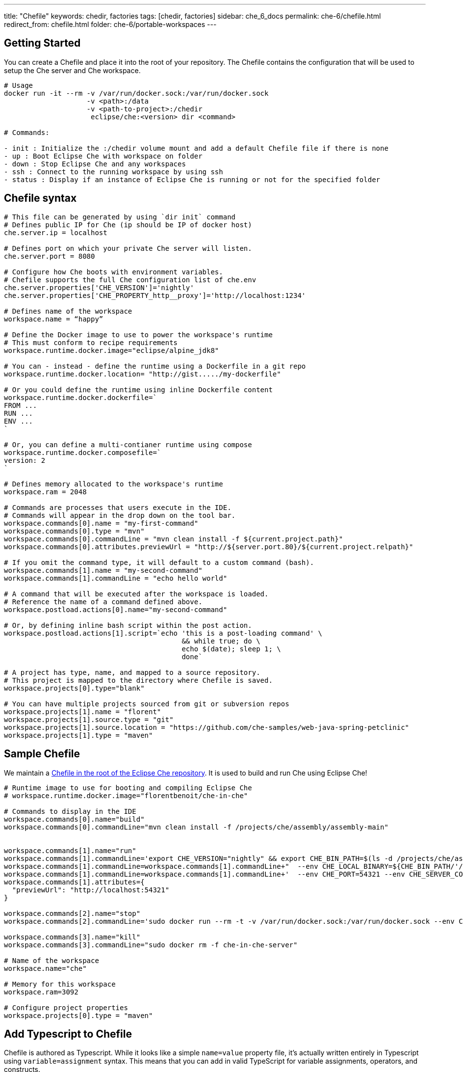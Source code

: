 ---
title: "Chefile"
keywords: chedir, factories
tags: [chedir, factories]
sidebar: che_6_docs
permalink: che-6/chefile.html
redirect_from: chefile.html
folder: che-6/portable-workspaces
---


[id="getting-started"]
== Getting Started

You can create a Chefile and place it into the root of your repository. The Chefile contains the configuration that will be used to setup the Che server and Che workspace.

----
# Usage
docker run -it --rm -v /var/run/docker.sock:/var/run/docker.sock
                    -v <path>:/data
                    -v <path-to-project>:/chedir
                     eclipse/che:<version> dir <command>

# Commands:

- init : Initialize the :/chedir volume mount and add a default Chefile file if there is none
- up : Boot Eclipse Che with workspace on folder
- down : Stop Eclipse Che and any workspaces
- ssh : Connect to the running workspace by using ssh
- status : Display if an instance of Eclipse Che is running or not for the specified folder
----

[id="chefile-syntax"]
== Chefile syntax

----
# This file can be generated by using `dir init` command
# Defines public IP for Che (ip should be IP of docker host)
che.server.ip = localhost

# Defines port on which your private Che server will listen.
che.server.port = 8080

# Configure how Che boots with environment variables.
# Chefile supports the full Che configuration list of che.env
che.server.properties['CHE_VERSION']='nightly'
che.server.properties['CHE_PROPERTY_http__proxy']='http://localhost:1234'

# Defines name of the workspace
workspace.name = “happy”

# Define the Docker image to use to power the workspace's runtime
# This must conform to recipe requirements
workspace.runtime.docker.image="eclipse/alpine_jdk8"

# You can - instead - define the runtime using a Dockerfile in a git repo
workspace.runtime.docker.location= "http://gist...../my-dockerfile"

# Or you could define the runtime using inline Dockerfile content
workspace.runtime.docker.dockerfile=`
FROM ...
RUN ...
ENV ...
`

# Or, you can define a multi-contianer runtime using compose
workspace.runtime.docker.composefile=`
version: 2
`

# Defines memory allocated to the workspace's runtime
workspace.ram = 2048

# Commands are processes that users execute in the IDE.
# Commands will appear in the drop down on the tool bar.
workspace.commands[0].name = "my-first-command"
workspace.commands[0].type = "mvn"
workspace.commands[0].commandLine = "mvn clean install -f ${current.project.path}"
workspace.commands[0].attributes.previewUrl = "http://${server.port.80}/${current.project.relpath}"

# If you omit the command type, it will default to a custom command (bash).
workspace.commands[1].name = "my-second-command"
workspace.commands[1].commandLine = "echo hello world"

# A command that will be executed after the workspace is loaded.
# Reference the name of a command defined above.
workspace.postload.actions[0].name="my-second-command"

# Or, by defining inline bash script within the post action.
workspace.postload.actions[1].script=`echo 'this is a post-loading command' \
                                           && while true; do \
                                           echo $(date); sleep 1; \
                                           done`

# A project has type, name, and mapped to a source repository.
# This project is mapped to the directory where Chefile is saved.
workspace.projects[0].type="blank"

# You can have multiple projects sourced from git or subversion repos
workspace.projects[1].name = "florent"
workspace.projects[1].source.type = "git"
workspace.projects[1].source.location = "https://github.com/che-samples/web-java-spring-petclinic"
workspace.projects[1].type = "maven"
----

[id="sample-chefile"]
== Sample Chefile

We maintain a https://github.com/eclipse/che/blob/master/Chefile[Chefile in the root of the Eclipse Che repository]. It is used to build and run Che using Eclipse Che!

----

# Runtime image to use for booting and compiling Eclipse Che
# workspace.runtime.docker.image="florentbenoit/che-in-che"

# Commands to display in the IDE
workspace.commands[0].name="build"
workspace.commands[0].commandLine="mvn clean install -f /projects/che/assembly/assembly-main"


workspace.commands[1].name="run"
workspace.commands[1].commandLine='export CHE_VERSION="nightly" && export CHE_BIN_PATH=$(ls -d /projects/che/assembly/assembly-main/target/eclipse-che-*/eclipse-che-*); sudo docker run --rm -t -v /var/run/docker.sock:/var/run/docker.sock'
workspace.commands[1].commandLine=workspace.commands[1].commandLine+"  --env CHE_LOCAL_BINARY=${CHE_BIN_PATH/'/projects/che'/$(sudo docker inspect --format '{{"{{"}} range .Mounts }}{{"{{"}} if eq .Destination \"/projects/che\" }}{{"{{"}} .Source }}{{"{{"}} end }}{{"{{"}} end }}' $(hostname))}"
workspace.commands[1].commandLine=workspace.commands[1].commandLine+'  --env CHE_PORT=54321 --env CHE_SERVER_CONTAINER_NAME="che-in-che-server" eclipse/che-launcher:nightly start'
workspace.commands[1].attributes={
  "previewUrl": "http://localhost:54321"
}

workspace.commands[2].name="stop"
workspace.commands[2].commandLine='sudo docker run --rm -t -v /var/run/docker.sock:/var/run/docker.sock --env CHE_SERVER_CONTAINER_NAME="che-in-che-server" eclipse/che-launcher stop'

workspace.commands[3].name="kill"
workspace.commands[3].commandLine="sudo docker rm -f che-in-che-server"

# Name of the workspace
workspace.name="che"

# Memory for this workspace
workspace.ram=3092

# Configure project properties
workspace.projects[0].type = "maven"
----

[id="add-typescript-to-chefile"]
== Add Typescript to Chefile

Chefile is authored as Typescript. While it looks like a simple `name=value` property file, it’s actually written entirely in Typescript using `variable=assignment` syntax. This means that you can add in valid TypeScript for variable assignments, operators, and constructs.

This is essential for development team leads and developer operations teams so that they can dynamically generate the Chefile configuration as part of their continuous development processes. While complicated, this is also a valid Chefile:

[source,javascript]
----
var date = new Date();
let es6Date = new Date();

let myMap = new Map();
myMap.set("my-name", my-custom-workspace);
myMap.set("my-ram", 2048);

console.log('first date is', date);
console.log('another date is', es6Date);

console.log("map is", myMap);

workspace.name=getWorkspaceName();
workspace.ram=myMap.get("my-ram");

console.log('first command of workspace is', workspace.commands[0].commandLine);

function getWorkspaceName() {
   return myMap.get("my-name");
}
----
